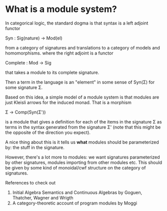 * What is a module system?

  In categorical logic, the standard dogma is that syntax is a left
  adjoint functor

    Syn : Sig(nature) -> Mod(el)

  from a category of signatures and translations to a category of
  models and homomorphisms. where the right adjoint is a functor

    Complete : Mod -> Sig

  that takes a module to its complete signature.

  Then a term in the language is an "element" in some sense of Syn(Σ)
  for some signature Σ.

  Based on this idea, a simple model of a module system is that
  modules are just Kleisli arrows for the induced monad. That is a
  morphism

    Σ → Comp(Syn(Σ'))
  
  is a module that gives a definition for each of the items in the
  signature Σ as terms in the syntax generated from the signature Σ'
  (note that this might be the opposite of the direction you expect).

  A nice thing about this is it tells us *what* modules should be
  parameterized by: the stuff in the signature.

  However, there's a lot more to modules: we want signatures
  parameterized by other signatures, modules importing from other
  modules etc. This should be given by some kind of monoidal/cwf
  structure on the category of signatures.


References to check out
1. Initial Algebra Semantics and Continuous Algebras by Goguen, Thatcher, Wagner and Wrigth
2. A category-theoretic account of program modules by Moggi
